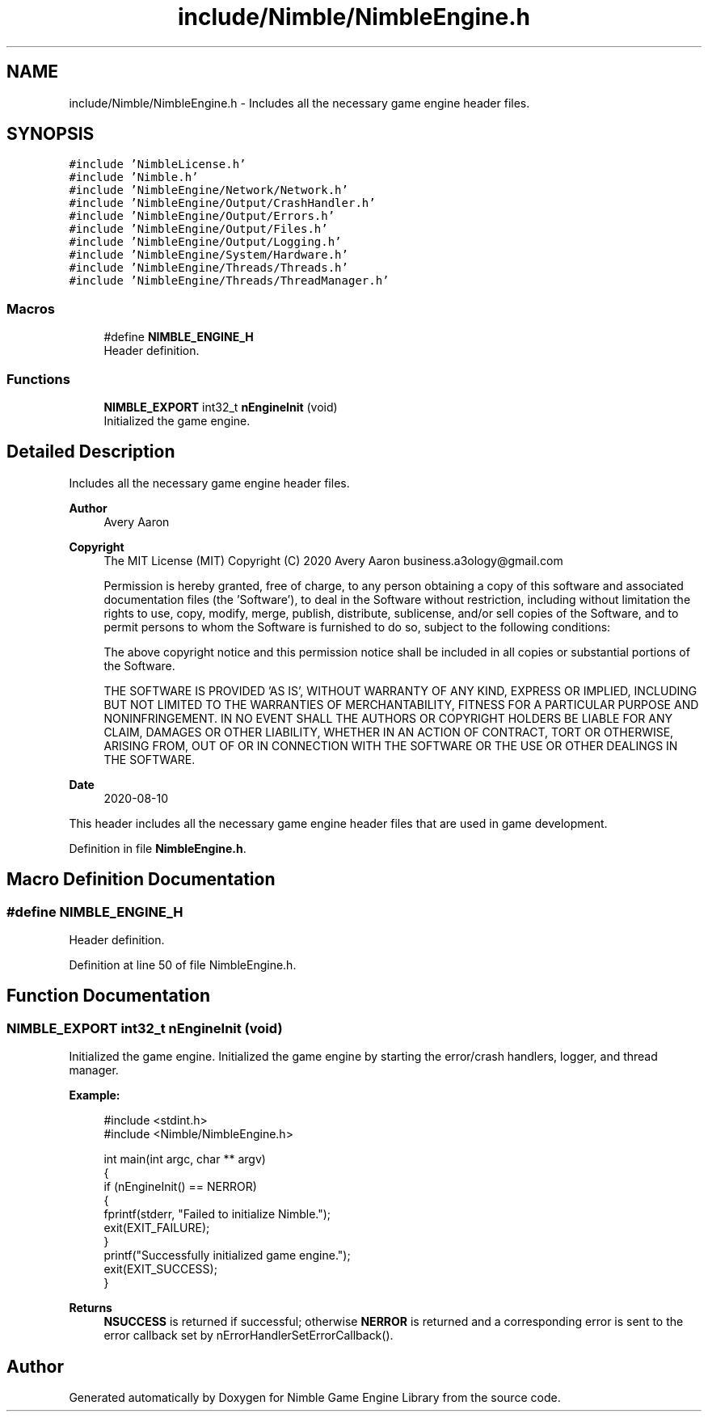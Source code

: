 .TH "include/Nimble/NimbleEngine.h" 3 "Wed Aug 19 2020" "Version 0.1.0" "Nimble Game Engine Library" \" -*- nroff -*-
.ad l
.nh
.SH NAME
include/Nimble/NimbleEngine.h \- Includes all the necessary game engine header files\&.  

.SH SYNOPSIS
.br
.PP
\fC#include 'NimbleLicense\&.h'\fP
.br
\fC#include 'Nimble\&.h'\fP
.br
\fC#include 'NimbleEngine/Network/Network\&.h'\fP
.br
\fC#include 'NimbleEngine/Output/CrashHandler\&.h'\fP
.br
\fC#include 'NimbleEngine/Output/Errors\&.h'\fP
.br
\fC#include 'NimbleEngine/Output/Files\&.h'\fP
.br
\fC#include 'NimbleEngine/Output/Logging\&.h'\fP
.br
\fC#include 'NimbleEngine/System/Hardware\&.h'\fP
.br
\fC#include 'NimbleEngine/Threads/Threads\&.h'\fP
.br
\fC#include 'NimbleEngine/Threads/ThreadManager\&.h'\fP
.br

.SS "Macros"

.in +1c
.ti -1c
.RI "#define \fBNIMBLE_ENGINE_H\fP"
.br
.RI "Header definition\&. "
.in -1c
.SS "Functions"

.in +1c
.ti -1c
.RI "\fBNIMBLE_EXPORT\fP int32_t \fBnEngineInit\fP (void)"
.br
.RI "Initialized the game engine\&. "
.in -1c
.SH "Detailed Description"
.PP 
Includes all the necessary game engine header files\&. 


.PP
\fBAuthor\fP
.RS 4
Avery Aaron 
.RE
.PP
\fBCopyright\fP
.RS 4
The MIT License (MIT) Copyright (C) 2020 Avery Aaron business.a3ology@gmail.com
.PP
Permission is hereby granted, free of charge, to any person obtaining a copy of this software and associated documentation files (the 'Software'), to deal in the Software without restriction, including without limitation the rights to use, copy, modify, merge, publish, distribute, sublicense, and/or sell copies of the Software, and to permit persons to whom the Software is furnished to do so, subject to the following conditions:
.PP
The above copyright notice and this permission notice shall be included in all copies or substantial portions of the Software\&.
.PP
THE SOFTWARE IS PROVIDED 'AS IS', WITHOUT WARRANTY OF ANY KIND, EXPRESS OR IMPLIED, INCLUDING BUT NOT LIMITED TO THE WARRANTIES OF MERCHANTABILITY, FITNESS FOR A PARTICULAR PURPOSE AND NONINFRINGEMENT\&. IN NO EVENT SHALL THE AUTHORS OR COPYRIGHT HOLDERS BE LIABLE FOR ANY CLAIM, DAMAGES OR OTHER LIABILITY, WHETHER IN AN ACTION OF CONTRACT, TORT OR OTHERWISE, ARISING FROM, OUT OF OR IN CONNECTION WITH THE SOFTWARE OR THE USE OR OTHER DEALINGS IN THE SOFTWARE\&. 
.RE
.PP
.PP
\fBDate\fP
.RS 4
2020-08-10
.RE
.PP
This header includes all the necessary game engine header files that are used in game development\&. 
.PP
Definition in file \fBNimbleEngine\&.h\fP\&.
.SH "Macro Definition Documentation"
.PP 
.SS "#define NIMBLE_ENGINE_H"

.PP
Header definition\&. 
.PP
Definition at line 50 of file NimbleEngine\&.h\&.
.SH "Function Documentation"
.PP 
.SS "\fBNIMBLE_EXPORT\fP int32_t nEngineInit (void)"

.PP
Initialized the game engine\&. Initialized the game engine by starting the error/crash handlers, logger, and thread manager\&.
.PP
\fBExample:\fP
.RS 4

.PP
.nf
#include <stdint\&.h>
#include <Nimble/NimbleEngine\&.h>

int main(int argc, char ** argv)
{
    if (nEngineInit() == NERROR)
    {
        fprintf(stderr, "Failed to initialize Nimble\&.");
        exit(EXIT_FAILURE);
    }
    printf("Successfully initialized game engine\&.");
    exit(EXIT_SUCCESS);
}

.fi
.PP
.RE
.PP
\fBReturns\fP
.RS 4
\fBNSUCCESS\fP is returned if successful; otherwise \fBNERROR\fP is returned and a corresponding error is sent to the error callback set by nErrorHandlerSetErrorCallback()\&. 
.RE
.PP

.SH "Author"
.PP 
Generated automatically by Doxygen for Nimble Game Engine Library from the source code\&.
